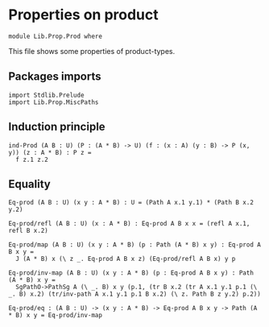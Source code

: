 #+NAME: Prod
#+AUTHOR: Johann Rosain

* Properties on product

  #+begin_src ctt
  module Lib.Prop.Prod where
  #+end_src

This file shows some properties of product-types.

** Packages imports

   #+begin_src ctt
  import Stdlib.Prelude
  import Lib.Prop.MiscPaths
   #+end_src

** Induction principle

   #+begin_src ctt
  ind-Prod (A B : U) (P : (A * B) -> U) (f : (x : A) (y : B) -> P (x, y)) (z : A * B) : P z =
    f z.1 z.2
   #+end_src

** Equality

   #+begin_src ctt
  Eq-prod (A B : U) (x y : A * B) : U = (Path A x.1 y.1) * (Path B x.2 y.2)

  Eq-prod/refl (A B : U) (x : A * B) : Eq-prod A B x x = (refl A x.1, refl B x.2)

  Eq-prod/map (A B : U) (x y : A * B) (p : Path (A * B) x y) : Eq-prod A B x y =
    J (A * B) x (\ z _. Eq-prod A B x z) (Eq-prod/refl A B x) y p

  Eq-prod/inv-map (A B : U) (x y : A * B) (p : Eq-prod A B x y) : Path (A * B) x y =
    SgPathO->PathSg A (\ _. B) x y (p.1, (tr B x.2 (tr A x.1 y.1 p.1 (\ _. B) x.2) (tr/inv-path A x.1 y.1 p.1 B x.2) (\ z. Path B z y.2) p.2))

  Eq-prod/eq : (A B : U) -> (x y : A * B) -> Eq-prod A B x y -> Path (A * B) x y = Eq-prod/inv-map
   #+end_src

#+RESULTS:
: Typecheck has succeeded.
